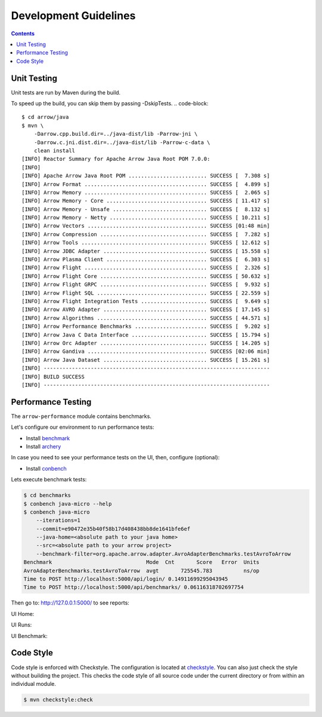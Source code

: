 .. Licensed to the Apache Software Foundation (ASF) under one
.. or more contributor license agreements.  See the NOTICE file
.. distributed with this work for additional information
.. regarding copyright ownership.  The ASF licenses this file
.. to you under the Apache License, Version 2.0 (the
.. "License"); you may not use this file except in compliance
.. with the License.  You may obtain a copy of the License at

..   http://www.apache.org/licenses/LICENSE-2.0

.. Unless required by applicable law or agreed to in writing,
.. software distributed under the License is distributed on an
.. "AS IS" BASIS, WITHOUT WARRANTIES OR CONDITIONS OF ANY
.. KIND, either express or implied.  See the License for the
.. specific language governing permissions and limitations
.. under the License.

.. highlight:: console

======================
Development Guidelines
======================

.. contents::

Unit Testing
============
Unit tests are run by Maven during the build.

To speed up the build, you can skip them by passing -DskipTests.
.. code-block::

    $ cd arrow/java
    $ mvn \
        -Darrow.cpp.build.dir=../java-dist/lib -Parrow-jni \
        -Darrow.c.jni.dist.dir=../java-dist/lib -Parrow-c-data \
        clean install
    [INFO] Reactor Summary for Apache Arrow Java Root POM 7.0.0:
    [INFO]
    [INFO] Apache Arrow Java Root POM ......................... SUCCESS [  7.308 s]
    [INFO] Arrow Format ....................................... SUCCESS [  4.899 s]
    [INFO] Arrow Memory ....................................... SUCCESS [  2.065 s]
    [INFO] Arrow Memory - Core ................................ SUCCESS [ 11.417 s]
    [INFO] Arrow Memory - Unsafe .............................. SUCCESS [  8.132 s]
    [INFO] Arrow Memory - Netty ............................... SUCCESS [ 10.211 s]
    [INFO] Arrow Vectors ...................................... SUCCESS [01:48 min]
    [INFO] Arrow Compression .................................. SUCCESS [  7.282 s]
    [INFO] Arrow Tools ........................................ SUCCESS [ 12.612 s]
    [INFO] Arrow JDBC Adapter ................................. SUCCESS [ 15.558 s]
    [INFO] Arrow Plasma Client ................................ SUCCESS [  6.303 s]
    [INFO] Arrow Flight ....................................... SUCCESS [  2.326 s]
    [INFO] Arrow Flight Core .................................. SUCCESS [ 50.632 s]
    [INFO] Arrow Flight GRPC .................................. SUCCESS [  9.932 s]
    [INFO] Arrow Flight SQL ................................... SUCCESS [ 22.559 s]
    [INFO] Arrow Flight Integration Tests ..................... SUCCESS [  9.649 s]
    [INFO] Arrow AVRO Adapter ................................. SUCCESS [ 17.145 s]
    [INFO] Arrow Algorithms ................................... SUCCESS [ 44.571 s]
    [INFO] Arrow Performance Benchmarks ....................... SUCCESS [  9.202 s]
    [INFO] Arrow Java C Data Interface ........................ SUCCESS [ 15.794 s]
    [INFO] Arrow Orc Adapter .................................. SUCCESS [ 14.205 s]
    [INFO] Arrow Gandiva ...................................... SUCCESS [02:06 min]
    [INFO] Arrow Java Dataset ................................. SUCCESS [ 15.261 s]
    [INFO] ------------------------------------------------------------------------
    [INFO] BUILD SUCCESS
    [INFO] ------------------------------------------------------------------------

Performance Testing
===================

The ``arrow-performance`` module contains benchmarks.

Let's configure our environment to run performance tests:

- Install `benchmark`_
- Install `archery`_

In case you need to see your performance tests on the UI, then, configure (optional):

- Install `conbench`_

Lets execute benchmark tests:

.. code-block::

    $ cd benchmarks
    $ conbench java-micro --help
    $ conbench java-micro
        --iterations=1
        --commit=e90472e35b40f58b17d408438bb8de1641bfe6ef
        --java-home=<absolute path to your java home>
        --src=<absolute path to your arrow project>
        --benchmark-filter=org.apache.arrow.adapter.AvroAdapterBenchmarks.testAvroToArrow
    Benchmark                              Mode  Cnt       Score   Error  Units
    AvroAdapterBenchmarks.testAvroToArrow  avgt       725545.783          ns/op
    Time to POST http://localhost:5000/api/login/ 0.14911699295043945
    Time to POST http://localhost:5000/api/benchmarks/ 0.06116318702697754

Then go to: http://127.0.0.1:5000/ to see reports:

UI Home:

.. image:: img/conbench_ui.png

UI Runs:

.. image:: img/conbench_runs.png

UI Benchmark:

.. image:: img/conbench_benchmark.png

Code Style
==========

Code style is enforced with Checkstyle. The configuration is located at `checkstyle`_.
You can also just check the style without building the project.
This checks the code style of all source code under the current directory or from within an individual module.

.. code-block::

    $ mvn checkstyle:check

.. _benchmark: https://github.com/ursacomputing/benchmarks
.. _archery: https://github.com/apache/arrow/blob/master/dev/conbench_envs/README.md#L188
.. _conbench: https://github.com/conbench/conbench
.. _checkstyle: https://github.com/apache/arrow/blob/master/java/dev/checkstyle/checkstyle.xml